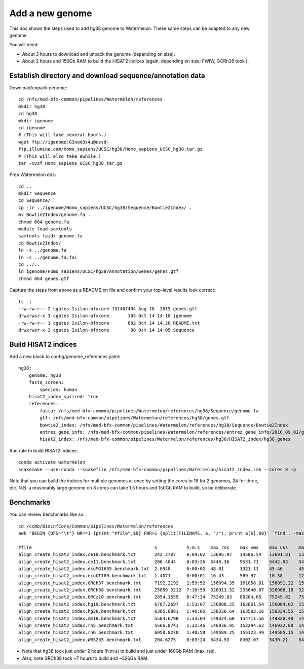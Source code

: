 Add a new genome
================

This doc shows the steps used to add hg38 genome to Watermelon.
These same steps can be adapted to any new genome.

You will need:

- About 3 hours to download and unpack the genome (depending on size).
- About 2 hours and 150Gb RAM to build the HISAT2 indices (again, depending on
  size; FWIW, GCRh38 took ).

Establish directory and download sequence/annotation data
---------------------------------------------------------

Download/unpack genome::

  cd /nfs/med-bfx-common/pipelines/Watermelon/references
  mkdir hg38
  cd hg38
  mkdir igenome
  cd igenome
  # (This will take several hours.)
  wget ftp://igenome:G3nom3s4u@ussd-
  ftp.illumina.com/Homo_sapiens/UCSC/hg38/Homo_sapiens_UCSC_hg38.tar.gz
  # (This will also take awhile.)
  tar -xvzf Homo_sapiens_UCSC_hg38.tar.gz

Prep Watermelon dirs::

  cd ..
  mkdir Sequence
  cd Sequence/
  cp -lr ../igenome/Homo_sapiens/UCSC/hg38/Sequence/Bowtie2Index/ .
  mv Bowtie2Index/genome.fa .
  chmod 664 genome.fa
  module load samtools
  samtools faidx genome.fa
  cd Bowtie2Index/
  ln -s ../genome.fa
  ln -s ../genome.fa.fai
  cd ../..
  ln igenome/Homo_sapiens/UCSC/hg38/Annotation/Genes/genes.gtf
  chmod 664 genes.gtf

Capture the steps from above as a README.txt file and confirm your top-level results look correct::

  ls -l
  -rw-rw-r-- 2 cgates Isilon-bfxcore 151467494 Aug 18  2015 genes.gtf
  drwxrwsr-x 3 cgates Isilon-bfxcore       105 Oct 14 14:10 igenome
  -rw-rw-r-- 1 cgates Isilon-bfxcore       682 Oct 14 14:20 README.txt
  drwxrwsr-x 3 cgates Isilon-bfxcore        88 Oct 14 14:05 Sequence

Build HISAT2 indices
--------------------

Add a new block to config/genome_references.yaml::

  hg38:
      genome: hg38
      fastq_screen:
          species: human
      hisat2_index_spliced: true
      references:
          fasta: /nfs/med-bfx-common/pipelines/Watermelon/references/hg38/Sequence/genome.fa
          gtf: /nfs/med-bfx-common/pipelines/Watermelon/references/hg38/genes.gtf
          bowtie2_index: /nfs/med-bfx-common/pipelines/Watermelon/references/hg38/Sequence/Bowtie2Index
          entrez_gene_info: /nfs/med-bfx-common/pipelines/Watermelon/references/entrez_gene_info/2016_09_02/gene_info
          hisat2_index: /nfs/med-bfx-common/pipelines/Watermelon/references/hg38/HISAT2_index/hg38_genes

Run rule to build HISAT2 indices::

  conda activate watermelon
  snakemake --use-conda --snakefile /nfs/med-bfx-common/pipelines/Watermelon/hisat2_index.smk --cores 8 -p

Note that you can build the indices for multiple genomes at once by setting the
cores to 16 for 2 genomes, 24 for three, etc. N.B. a reasonably large
genome on 8 cores can take 1.5 hours and 150Gb RAM to build, so be deliberate.

Benchmarks
----------

You can review benchmarks like so::

  cd /ccmb/BioinfCore/Common/pipelines/Watermelon/references
  awk 'BEGIN {OFS="\t"} NR==1 {print "#file",$0} FNR>1 {split(FILENAME, a, "/"); print a[6],$0}' `find . -maxdepth 5 -path '*/benchmarks/*' -name '*benchmark.txt' | sort` | column -t
  
  #file                                              s           h:m:s    max_rss    max_vms    max_uss    max_pss    io_in     io_out     mean_load
  align_create_hisat2_index.ce10.benchmark.txt       242.2707    0:04:02  13695.97   14586.54   13691.81   13692.32   97.55     2857.31    0.00
  align_create_hisat2_index.ce11.benchmark.txt       206.4044    0:03:26  5446.36    9531.71    5442.03    5442.57    97.58     2874.23    0.00
  align_create_hisat2_index.ecoMG1655.benchmark.txt  2.0948      0:00:02  48.01      1321.11    45.46      45.61      5.69      25.44      0.00
  align_create_hisat2_index.ecoUTI89.benchmark.txt   1.4071      0:00:01  16.43      569.97     10.38      12.17      0.00      0.00       0.00
  align_create_hisat2_index.GRCh37.benchmark.txt     7192.2192   1:59:52  156094.35  161058.81  156091.22  156091.38  3007.23   81670.04   0.00
  align_create_hisat2_index.GRCh38.benchmark.txt     25859.3212  7:10:59  326911.32  333640.07  326908.18  326908.34  68777.61  158933.12  0.00
  align_create_hisat2_index.GRCz10.benchmark.txt     2854.1559   0:47:34  75249.83   80204.65   75245.82   75246.42   1465.97   38305.20   0.00
  align_create_hisat2_index.hg19.benchmark.txt       6787.2697   1:53:07  156088.25  162661.54  156084.02  156084.61  13079.12  81587.84   0.00
  align_create_hisat2_index.hg38.benchmark.txt       6365.8881   1:46:05  158338.64  163503.16  158334.55  158335.28  7.66      83703.42   0.00
  align_create_hisat2_index.mm10.benchmark.txt       5584.6798   1:33:04  149324.60  154711.56  149320.48  149321.07  2731.88   75414.35   0.00
  align_create_hisat2_index.rn5.benchmark.txt        5566.8741   1:32:46  146936.95  152294.62  146932.88  146933.48  19608.36  73093.34   0.00
  align_create_hisat2_index.rn6.benchmark.txt        6058.8278   1:40:58  149589.25  155123.49  149585.15  149585.88  3951.16   75507.94   0.00
  align_create_hisat2_index.WBS235.benchmark.txt     204.6275    0:03:24  5434.53    8302.07    5430.21    5430.75    97.24     2878.59    0.00

- Note that hg38 took just under 2 hours (h:m:s) to build and just under 160Gb
  RAM (max_rss).
- Also, note GRCh38 took ~7 hours to build and ~326Gb RAM.
